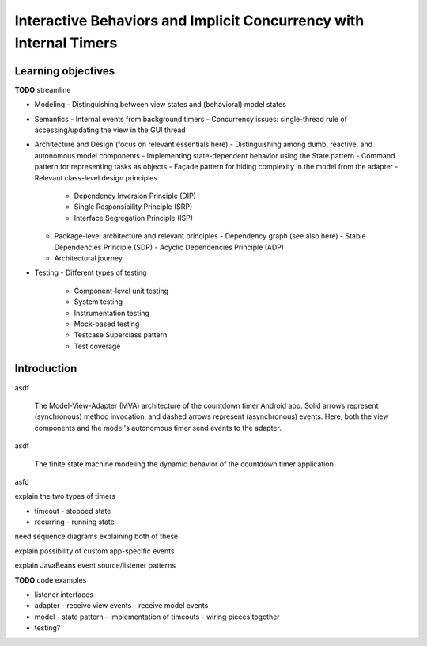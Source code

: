 Interactive Behaviors and Implicit Concurrency with Internal Timers
===================================================================

Learning objectives
-------------------

**TODO** streamline

- Modeling
  - Distinguishing between view states and (behavioral) model states
- Semantics
  - Internal events from background timers
  - Concurrency issues: single-thread rule of accessing/updating the view in the GUI thread
- Architecture and Design (focus on relevant essentials here)
  - Distinguishing among dumb, reactive, and autonomous model components
  - Implementing state-dependent behavior using the State pattern
  - Command pattern for representing tasks as objects
  - Façade pattern for hiding complexity in the model from the adapter
  - Relevant class-level design principles
    - Dependency Inversion Principle (DIP)
    - Single Responsibility Principle (SRP)
    - Interface Segregation Principle (ISP)
  - Package-level architecture and relevant principles
    - Dependency graph (see also here)
    - Stable Dependencies Principle (SDP)
    - Acyclic Dependencies Principle (ADP)
  - Architectural journey
- Testing
  - Different types of testing
    - Component-level unit testing
    - System testing
    - Instrumentation testing
    - Mock-based testing
    - Testcase Superclass pattern
    - Test coverage



Introduction
------------

asdf

.. figure:: images/AutonomousModelViewAdapter.png
   :alt: Autonomous Model-View-Adapter Architecture
   :scale: 100%

   The Model-View-Adapter (MVA) architecture of the countdown timer 
   Android app. Solid arrows represent (synchronous) method invocation, 
   and dashed arrows represent (asynchronous) events. Here, both the 
   view components and the model's autonomous timer send events to
   the adapter.

asdf

.. figure:: images/CountdownTimerStates.png
   :alt: Countdown Timer FSM

   The finite state machine modeling the dynamic behavior of the countdown
   timer application.

asfd

explain the two types of timers

- timeout - stopped state 
- recurring - running state

need sequence diagrams explaining both of these


explain possibility of custom app-specific events

explain JavaBeans event source/listener patterns



**TODO** code examples

- listener interfaces
- adapter
  - receive view events
  - receive model events
- model
  - state pattern
  - implementation of timeouts
  - wiring pieces together
- testing?
